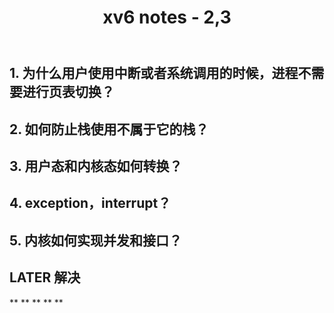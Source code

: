 #+TITLE: xv6 notes - 2,3

** 1.  为什么用户使用中断或者系统调用的时候，进程不需要进行页表切换？
:PROPERTIES:
:todo: 1606447474015
:END:
** 2. 如何防止栈使用不属于它的栈？
** 3. 用户态和内核态如何转换？
** 4. exception，interrupt？
** 5. 内核如何实现并发和接口？
** LATER 解决
:PROPERTIES:
:later: 1606447881204
:END:
**
**
**
**
**
